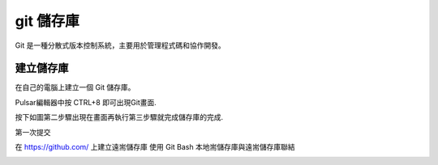 =================
git 儲存庫
=================

Git 是一種分散式版本控制系統，主要用於管理程式碼和協作開發。


建立儲存庫
=================

在自己的電腦上建立一個 Git 儲存庫。

Pulsar編輯器中按 CTRL+8 即可出現Git畫面.

.. image:: ../img/git_20250308_001.jpg


按下如圖第二步驟出現在畫面再執行第三步驟就完成儲存庫的完成.

.. image:: ../img/git_20250308_002.jpg

.. image:: ../img/git_20250308_002.jpg


第一次提交

.. image:: ../img/git_20250308_003.jpg
.. image:: ../img/git_20250308_004.jpg

在 https://github.com/ 上建立遠耑儲存庫
使用 Git Bash 本地耑儲存庫與遠耑儲存庫聯結

.. image:: ../img/git_20250308_005.jpg
